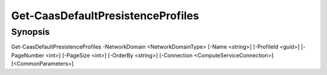 ﻿Get-CaasDefaultPresistenceProfiles
===================

Synopsis
--------


Get-CaasDefaultPresistenceProfiles -NetworkDomain <NetworkDomainType> [-Name <string>] [-ProfileId <guid>] [-PageNumber <int>] [-PageSize <int>] [-OrderBy <string>] [-Connection <ComputeServiceConnection>] [<CommonParameters>]


